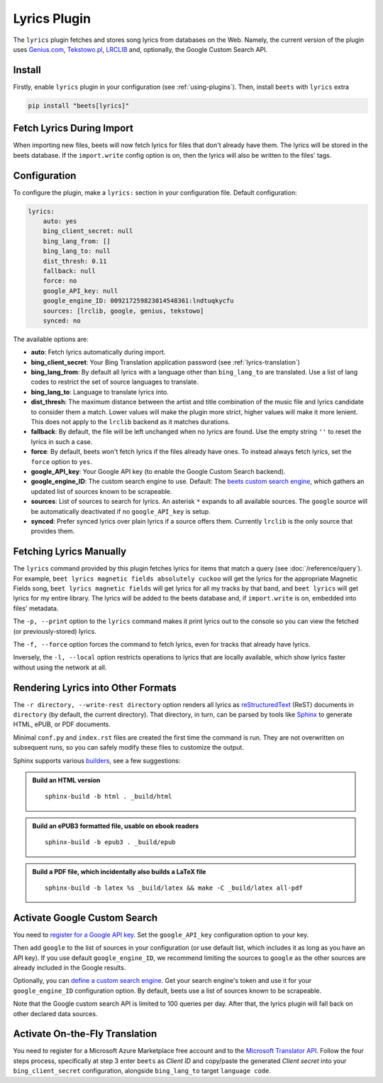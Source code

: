 Lyrics Plugin
=============

The ``lyrics`` plugin fetches and stores song lyrics from databases on the Web.
Namely, the current version of the plugin uses `Genius.com`_, `Tekstowo.pl`_,
`LRCLIB`_ and, optionally, the Google Custom Search API.

.. _Genius.com: https://genius.com/
.. _Tekstowo.pl: https://www.tekstowo.pl/
.. _LRCLIB: https://lrclib.net/


Install
-------

Firstly, enable ``lyrics`` plugin in your configuration (see
:ref:`using-plugins`). Then, install ``beets`` with ``lyrics`` extra

.. code-block:: bash

    pip install "beets[lyrics]"

Fetch Lyrics During Import
--------------------------

When importing new files, beets will now fetch lyrics for files that don't
already have them. The lyrics will be stored in the beets database. If the
``import.write`` config option is on, then the lyrics will also be written to
the files' tags.

Configuration
-------------

To configure the plugin, make a ``lyrics:`` section in your configuration file.
Default configuration:

.. code-block:: yaml

    lyrics:
        auto: yes
        bing_client_secret: null
        bing_lang_from: []
        bing_lang_to: null
        dist_thresh: 0.11
        fallback: null
        force: no
        google_API_key: null
        google_engine_ID: 009217259823014548361:lndtuqkycfu
        sources: [lrclib, google, genius, tekstowo]
        synced: no

The available options are:

- **auto**: Fetch lyrics automatically during import.
- **bing_client_secret**: Your Bing Translation application password
  (see :ref:`lyrics-translation`)
- **bing_lang_from**: By default all lyrics with a language other than
  ``bing_lang_to`` are translated. Use a list of lang codes to restrict the set
  of source languages to translate.
- **bing_lang_to**: Language to translate lyrics into.
- **dist_thresh**: The maximum distance between the artist and title
  combination of the music file and lyrics candidate to consider them a match.
  Lower values will make the plugin more strict, higher values will make it
  more lenient. This does not apply to the ``lrclib`` backend as it matches
  durations.
- **fallback**: By default, the file will be left unchanged when no lyrics are
  found. Use the empty string ``''`` to reset the lyrics in such a case.
- **force**: By default, beets won't fetch lyrics if the files already have
  ones. To instead always fetch lyrics, set the ``force`` option to ``yes``.
- **google_API_key**: Your Google API key (to enable the Google Custom Search
  backend).
- **google_engine_ID**: The custom search engine to use.
  Default: The `beets custom search engine`_, which gathers an updated list of
  sources known to be scrapeable.
- **sources**: List of sources to search for lyrics. An asterisk ``*`` expands
  to all available sources. The ``google`` source will be automatically
  deactivated if no ``google_API_key`` is setup.
- **synced**: Prefer synced lyrics over plain lyrics if a source offers them.
  Currently ``lrclib`` is the only source that provides them.

.. _beets custom search engine: https://www.google.com:443/cse/publicurl?cx=009217259823014548361:lndtuqkycfu

Fetching Lyrics Manually
------------------------

The ``lyrics`` command provided by this plugin fetches lyrics for items that
match a query (see :doc:`/reference/query`). For example, ``beet lyrics magnetic
fields absolutely cuckoo`` will get the lyrics for the appropriate Magnetic
Fields song, ``beet lyrics magnetic fields`` will get lyrics for all my tracks
by that band, and ``beet lyrics`` will get lyrics for my entire library. The
lyrics will be added to the beets database and, if ``import.write`` is on,
embedded into files' metadata.

The ``-p, --print`` option to the ``lyrics`` command makes it print lyrics out
to the console so you can view the fetched (or previously-stored) lyrics.

The ``-f, --force`` option forces the command to fetch lyrics, even for tracks
that already have lyrics.

Inversely, the ``-l, --local`` option restricts operations to lyrics that are
locally available, which show lyrics faster without using the network at all.

Rendering Lyrics into Other Formats
-----------------------------------

The ``-r directory, --write-rest directory`` option renders all lyrics as
`reStructuredText`_ (ReST) documents in ``directory`` (by default, the current
directory). That directory, in turn, can be parsed by tools like `Sphinx`_ to
generate HTML, ePUB, or PDF documents.

Minimal ``conf.py`` and ``index.rst`` files are created the first time the
command is run. They are not overwritten on subsequent runs, so you can safely
modify these files to customize the output.

Sphinx supports various `builders`_, see a few suggestions:


.. admonition:: Build an HTML version

  ::

      sphinx-build -b html . _build/html

.. admonition:: Build an ePUB3 formatted file, usable on ebook readers

  ::

      sphinx-build -b epub3 . _build/epub

.. admonition:: Build a PDF file, which incidentally also builds a LaTeX file

  ::

      sphinx-build -b latex %s _build/latex && make -C _build/latex all-pdf


.. _Sphinx: https://www.sphinx-doc.org/
.. _reStructuredText: http://docutils.sourceforge.net/rst.html
.. _builders: https://www.sphinx-doc.org/en/stable/builders.html

Activate Google Custom Search
------------------------------

You need to `register for a Google API key`_. Set the ``google_API_key``
configuration option to your key.

Then add ``google`` to the list of sources in your configuration (or use
default list, which includes it as long as you have an API key).
If you use default ``google_engine_ID``, we recommend limiting the sources to
``google`` as the other sources are already included in the Google results.

Optionally, you can `define a custom search engine`_. Get your search engine's
token and use it for your ``google_engine_ID`` configuration option. By
default, beets use a list of sources known to be scrapeable.

Note that the Google custom search API is limited to 100 queries per day.
After that, the lyrics plugin will fall back on other declared data sources.

.. _register for a Google API key: https://console.developers.google.com/
.. _define a custom search engine: https://www.google.com/cse/all


.. _lyrics-translation:

Activate On-the-Fly Translation
-------------------------------

You need to register for a Microsoft Azure Marketplace free account and
to the `Microsoft Translator API`_. Follow the four steps process, specifically
at step 3 enter ``beets`` as *Client ID* and copy/paste the generated
*Client secret* into your ``bing_client_secret`` configuration, alongside
``bing_lang_to`` target ``language code``.

.. _Microsoft Translator API: https://docs.microsoft.com/en-us/azure/cognitive-services/translator/translator-how-to-signup
